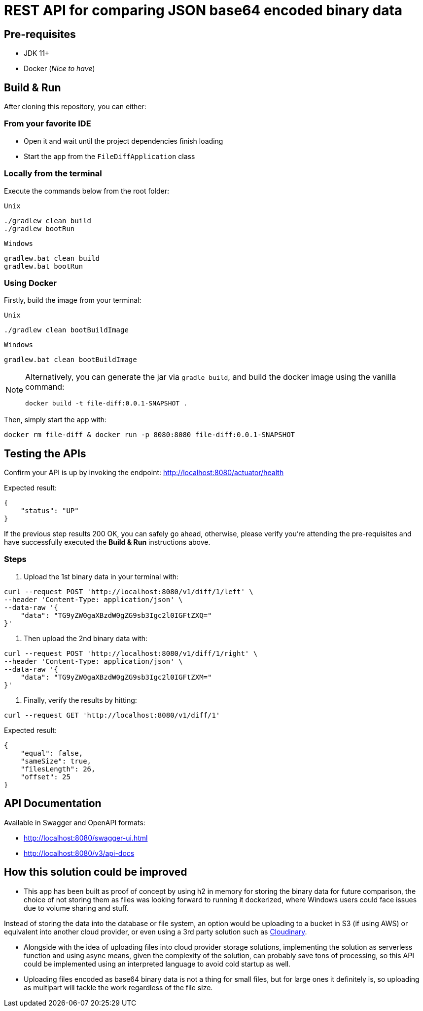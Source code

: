 = REST API for comparing JSON base64 encoded binary data

== Pre-requisites
* JDK 11+
* Docker (_Nice to have_)


== Build & Run
After cloning this repository, you can either:

=== From your favorite IDE
- Open it and wait until the project dependencies finish loading
- Start the app from the `FileDiffApplication` class

=== Locally from the terminal
Execute the commands below from the root folder:

`Unix`
[source, bash, numbered]
--
./gradlew clean build
./gradlew bootRun
--

`Windows`
[source, bash, numbered]
--
gradlew.bat clean build
gradlew.bat bootRun
--

=== Using Docker
Firstly, build the image from your terminal:

`Unix`
[source, bash]
--
./gradlew clean bootBuildImage
--

`Windows`
[source, bash]
--
gradlew.bat clean bootBuildImage
--

[NOTE]
====
Alternatively, you can generate the jar via `gradle build`, and build the docker image using the vanilla command:

[source, bash]
--
docker build -t file-diff:0.0.1-SNAPSHOT .
--
====

Then, simply start the app with:
[source, bash]
--
docker rm file-diff & docker run -p 8080:8080 file-diff:0.0.1-SNAPSHOT
--


== Testing the APIs
Confirm your API is up by invoking the endpoint: http://localhost:8080/actuator/health

Expected result:
[source, json]
--
{
    "status": "UP"
}
--
If the previous step results 200 OK, you can safely go ahead, otherwise, please verify you're attending the pre-requisites and have successfully executed the *Build & Run* instructions above.

=== Steps

1. Upload the 1st binary data in your terminal with:

[source, curl]
--
curl --request POST 'http://localhost:8080/v1/diff/1/left' \
--header 'Content-Type: application/json' \
--data-raw '{
    "data": "TG9yZW0gaXBzdW0gZG9sb3Igc2l0IGFtZXQ="
}'
--

2. Then upload the 2nd binary data with:

[source, curl]
--
curl --request POST 'http://localhost:8080/v1/diff/1/right' \
--header 'Content-Type: application/json' \
--data-raw '{
    "data": "TG9yZW0gaXBzdW0gZG9sb3Igc2l0IGFtZXM="
}'
--

3. Finally, verify the results by hitting:

[source, curl]
--
curl --request GET 'http://localhost:8080/v1/diff/1'
--

Expected result:
[source, json]
--
{
    "equal": false,
    "sameSize": true,
    "filesLength": 26,
    "offset": 25
}
--


== API Documentation
Available in Swagger and OpenAPI formats:

- http://localhost:8080/swagger-ui.html
- http://localhost:8080/v3/api-docs


== How this solution could be improved

- This app has been built as proof of concept by using h2 in memory for storing the binary data for future comparison, the choice of not storing them as files was looking forward to running it dockerized, where Windows users could face issues due to volume sharing and stuff.

Instead of storing the data into the database or file system, an option would be uploading to a bucket in S3 (if using AWS) or equivalent into another cloud provider, or even using a 3rd party solution such as https://cloudinary.com/[Cloudinary].

- Alongside with the idea of uploading files into cloud provider storage solutions, implementing the solution as serverless function and using async means, given the complexity of the solution, can probably save tons of processing, so this API could be implemented using an interpreted language to avoid cold startup as well.

- Uploading files encoded as base64 binary data is not a thing for small files, but for large ones it definitely is, so uploading as multipart will tackle the work regardless of the file size.
